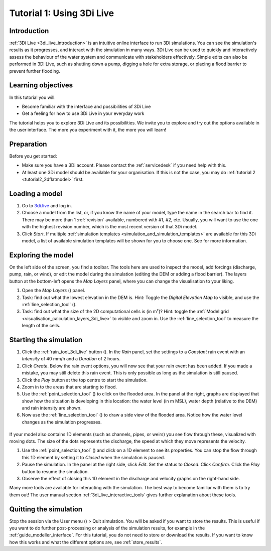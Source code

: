 .. _tutorial_3di_live:

Tutorial 1: Using 3Di Live
==========================

Introduction
------------

:ref:`3Di Live <3di_live_introduction>` is an intuitive online interface to run 3Di simulations. You can see the simulation's results as it progresses, and interact with the simulation in many ways. 3Di Live can be used to quickly and interactively assess the behaviour of the water system and communicate with stakeholders effectively. Simple edits can also be performed in 3Di Live, such as shutting down a pump, digging a hole for extra storage, or placing a flood barrier to prevent further flooding. 


Learning objectives
-------------------
In this tutorial you will:

- Become familiar with the interface and possibilities of 3Di Live 

- Get a feeling for how to use 3Di Live in your everyday work

The tutorial helps you to explore 3Di Live and its possibilities. We invite you to explore and try out the options available in the user interface. The more you experiment with it, the more you will learn! 

Preparation
-----------

Before you get started:

* Make sure you have a 3Di account. Please contact the :ref:`servicedesk` if you need help with this.

* At least one 3Di model should be available for your organisation. If this is not the case, you may do :ref:`tutorial 2 <tutorial2_2dflatmodel>` first.

Loading a model
---------------

#) Go to `3di.live <https://www.3di.live/>`_ and log in.

#) Choose a model from the list, or, if you know the name of your model, type the name in the search bar to find it. There may be more than 1 :ref:`revision` available, numbered with #1, #2, etc. Usually, you will want to use the one with the highest revision number, which is the most recent version of that 3Di model.

#) Click *Start*. If multiple :ref:`simulation templates <simulation_and_simulation_templates>` are available for this 3Di model, a list of available simulation templates will be shown for you to choose one. See  for more information.

Exploring the model
-------------------

On the left side of the screen, you find a toolbar. The tools here are used to inspect the model, add forcings (discharge, pump, rain, or wind), or edit the model during the simulation (editing the DEM or adding a flood barrier). The layers button at the bottom-left opens the *Map Layers* panel, where you can change the visualisation to your liking.
 
#)	Open the *Map Layers* (|map_layer|) panel.

#)  Task: find out what the lowest elevation in the DEM is. Hint: Toggle the *Digital Elevation Map* to visible, and use the :ref:`line_selection_tool` (|line_selection_tool|).

#)	Task: find out what the size of the 2D computational cells is (in m²)? Hint: toggle the :ref:`Model grid <visualisation_calculation_layers_3di_live>` to visible and zoom in. Use the :ref:`line_selection_tool` to measure the length of the cells.

Starting the simulation
-----------------------

#) Click the :ref:`rain_tool_3di_live` button (|rain_tool|). In the *Rain* panel, set the settings to a *Constant* rain event with an *Intensity* of 40 mm/h and a *Duration* of 2 hours. 

#) Click *Create*. Below the rain event options, you will now see that your rain event has been added. If you made a mistake, you may still delete this rain event. This is only possible as long as the simulation is still paused.

#) Click the *Play* button at the top centre to start the simulation. 

#) Zoom in to the areas that are starting to flood. 

#) Use the :ref:`point_selection_tool` (|selection_tool|) to click on the flooded area. In the panel at the right, graphs are displayed that show how the situation is developing in this location: the water level (in m MSL), water depth (relative to the DEM) and rain intensity are shown.

#) Now use the :ref:`line_selection_tool` (|line_selection_tool|) to draw a side view of the flooded area. Notice how the water level changes as the simulation progresses.

\
\

If your model also contains 1D elements (such as channels, pipes, or weirs) you see flow through these, visualized with moving dots. The size of the dots represents the discharge, the speed at which they move represents the velocity.

#) Use the :ref:`point_selection_tool` (|selection_tool|) and click on a 1D element to see its properties. You can stop the flow through this 1D element by setting it to *Closed* when the simulation is paused. 

#) Pause the simulation. In the panel at the right side, click *Edit*. Set the status to *Closed*. Click *Confirm*. Click the *Play* button to resume the simulation.

#) Observe the effect of closing this 1D element in the discharge and velocity graphs on the right-hand side.

Many more tools are available for interacting with the simulation. The best way to become familiar with them is to try them out! The user manual section :ref:`3di_live_interactive_tools` gives further explanation about these tools.


Quitting the simulation
-----------------------

Stop the session via the User menu (|user_menu|) > Quit simulation. You will be asked if you want to store the results. This is useful if you want to do further post-processing or analysis of the simulation results, for example in the :ref:`guide_modeller_interface`. For this tutorial, you do not need to store or download the results. If you want to know how this works and what the different options are, see :ref:`store_results`.



.. |map_layer| image:: /image/e_map_layer.png
    :scale: 80%
.. |rain_tool| image:: /image/e_rain_tool.png
    :scale: 80%
.. |line_selection_tool| image:: /image/e_line_selection_tool.png
    :scale: 75%
.. |selection_tool| image:: /image/e_selection_tool.png
    :scale: 80%
.. |user_menu| image:: /image/e_user_menu.png
    :scale: 60%
    


